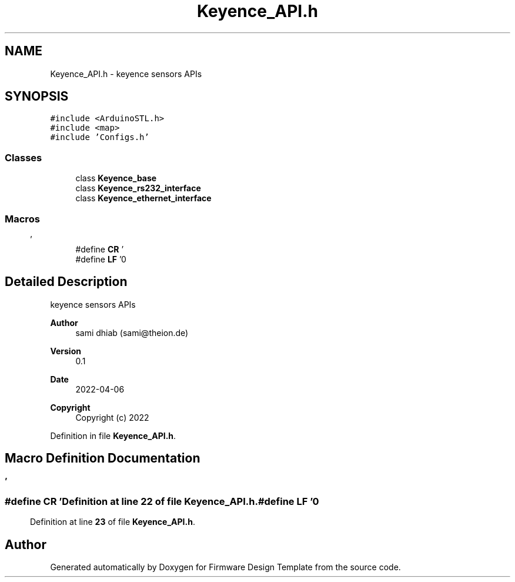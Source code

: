 .TH "Keyence_API.h" 3 "Fri May 27 2022" "Version 0.2" "Firmware Design Template" \" -*- nroff -*-
.ad l
.nh
.SH NAME
Keyence_API.h \- keyence sensors APIs  

.SH SYNOPSIS
.br
.PP
\fC#include <ArduinoSTL\&.h>\fP
.br
\fC#include <map>\fP
.br
\fC#include 'Configs\&.h'\fP
.br

.SS "Classes"

.in +1c
.ti -1c
.RI "class \fBKeyence_base\fP"
.br
.ti -1c
.RI "class \fBKeyence_rs232_interface\fP"
.br
.ti -1c
.RI "class \fBKeyence_ethernet_interface\fP"
.br
.in -1c
.SS "Macros"

.in +1c
.ti -1c
.RI "#define \fBCR\fP   '\\r'"
.br
.ti -1c
.RI "#define \fBLF\fP   '\\n'"
.br
.in -1c
.SH "Detailed Description"
.PP 
keyence sensors APIs 


.PP
\fBAuthor\fP
.RS 4
sami dhiab (sami@theion.de) 
.RE
.PP
\fBVersion\fP
.RS 4
0\&.1 
.RE
.PP
\fBDate\fP
.RS 4
2022-04-06
.RE
.PP
\fBCopyright\fP
.RS 4
Copyright (c) 2022 
.RE
.PP

.PP
Definition in file \fBKeyence_API\&.h\fP\&.
.SH "Macro Definition Documentation"
.PP 
.SS "#define CR   '\\r'"

.PP
Definition at line \fB22\fP of file \fBKeyence_API\&.h\fP\&.
.SS "#define LF   '\\n'"

.PP
Definition at line \fB23\fP of file \fBKeyence_API\&.h\fP\&.
.SH "Author"
.PP 
Generated automatically by Doxygen for Firmware Design Template from the source code\&.
